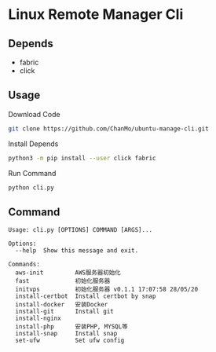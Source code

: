 * Linux Remote Manager Cli

** Depends
- fabric
- click

** Usage

Download Code

#+BEGIN_SRC bash
  git clone https://github.com/ChanMo/ubuntu-manage-cli.git
#+END_SRC

Install Depends

#+BEGIN_SRC bash
  python3 -m pip install --user click fabric
#+END_SRC

Run Command

#+BEGIN_SRC bash
  python cli.py
#+END_SRC

** Command

#+BEGIN_SRC
  Usage: cli.py [OPTIONS] COMMAND [ARGS]...

  Options:
    --help  Show this message and exit.

  Commands:
    aws-init         AWS服务器初始化
    fast             初始化服务器
    initvps          初始化服务器 v0.1.1 17:07:58 28/05/20
    install-certbot  Install certbot by snap
    install-docker   安装Docker
    install-git      Install git
    install-nginx
    install-php      安装PHP, MYSQL等
    install-snap     Install snap
    set-ufw          Set ufw config
#+END_SRC

